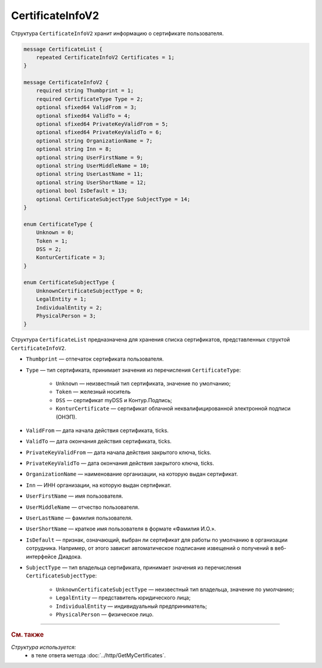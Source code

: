 CertificateInfoV2
=================

Структура ``CertificateInfoV2`` хранит информацию о сертификате пользователя.

.. code-block:: protobuf

    message CertificateList {
        repeated CertificateInfoV2 Certificates = 1;
    }

    message CertificateInfoV2 {
        required string Thumbprint = 1;
        required CertificateType Type = 2;
        optional sfixed64 ValidFrom = 3;
        optional sfixed64 ValidTo = 4;
        optional sfixed64 PrivateKeyValidFrom = 5;
        optional sfixed64 PrivateKeyValidTo = 6;
        optional string OrganizationName = 7;
        optional string Inn = 8;
        optional string UserFirstName = 9;
        optional string UserMiddleName = 10;
        optional string UserLastName = 11;
        optional string UserShortName = 12;
        optional bool IsDefault = 13;
        optional CertificateSubjectType SubjectType = 14;
    }

    enum CertificateType {
        Unknown = 0;
        Token = 1;
        DSS = 2;
        KonturCertificate = 3;
    }
	
    enum CertificateSubjectType {
        UnknownCertificateSubjectType = 0;
        LegalEntity = 1;
        IndividualEntity = 2;
        PhysicalPerson = 3;
    }

Структура ``CertificateList`` предназначена для хранения списка сертификатов, представленных структой ``CertificateInfoV2``.

- ``Thumbprint`` — отпечаток сертификата пользователя.
- ``Type`` — тип сертификата, принимает значения из перечисления ``CertificateType``:

	- ``Unknown`` — неизвестный тип сертификата, значение по умолчанию;
	- ``Token`` — железный носитель
	- ``DSS`` — сертификат myDSS и Контур.Подпись;
	- ``KonturCertificate`` — сертификат облачной неквалифицированной электронной подписи (ОНЭП).

- ``ValidFrom`` — дата начала действия сертификата, ticks.
- ``ValidTo`` — дата окончания действия сертификата, ticks.
- ``PrivateKeyValidFrom`` — дата начала действия закрытого ключа, ticks.
- ``PrivateKeyValidTo`` — дата окончания действия закрытого ключа, ticks.
- ``OrganizationName`` — наименование организации, на которую выдан сертификат.
- ``Inn`` — ИНН организации, на которую выдан сертификат.
- ``UserFirstName`` — имя пользователя.
- ``UserMiddleName`` — отчество пользователя.
- ``UserLastName`` — фамилия пользователя.
- ``UserShortName`` — краткое имя пользователя в формате «Фамилия И.О.».
- ``IsDefault`` — признак, означающий, выбран ли сертификат для работы по умолчанию в организации сотрудника. Например, от этого зависит автоматическое подписание извещений о получений в веб-интерфейсе Диадока.
- ``SubjectType`` — тип владельца сертификата, принимает значения из перечисления ``CertificateSubjectType``:

	- ``UnknownCertificateSubjectType`` — неизвестный тип владельца, значение по умолчанию;
	- ``LegalEntity`` — представитель юридического лица;
	- ``IndividualEntity`` — индивидуальный предприниматель;
	- ``PhysicalPerson`` — физическое лицо.


----

.. rubric:: См. также

*Структура используется:*
	- в теле ответа метода :doc:`../http/GetMyCertificates`.